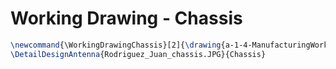 * Working Drawing - Chassis
#+BEGIN_SRC tex :tangle yes :tangle Chassis.tex
\newcommand{\WorkingDrawingChassis}[2]{\drawing{a-1-4-ManufacturingWorkingDrawing/b-1-WorkingDrawing/c-Chassis}{Rodriguez, Juan: #2}
\DetailDesignAntenna{Rodriguez_Juan_chassis.JPG}{Chassis}
#+END_SRC

